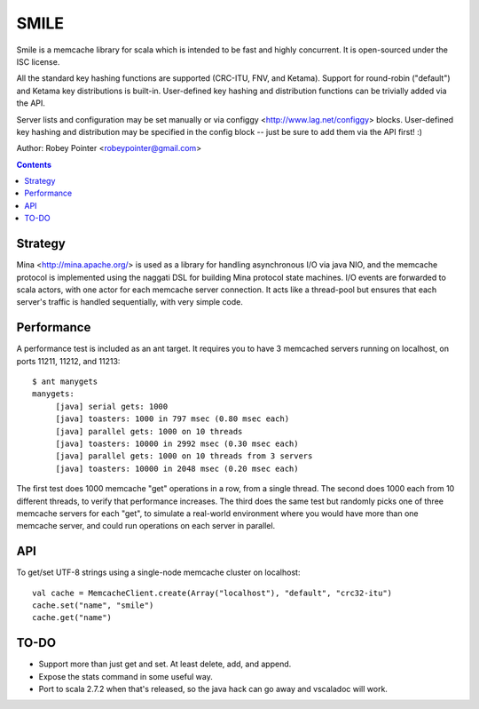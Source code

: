 
=====
SMILE
=====

Smile is a memcache library for scala which is intended to be fast and highly
concurrent. It is open-sourced under the ISC license.

All the standard key hashing functions are supported (CRC-ITU, FNV, and
Ketama). Support for round-robin ("default") and Ketama key distributions is
built-in. User-defined key hashing and distribution functions can be trivially
added via the API.

Server lists and configuration may be set manually or via configgy
<http://www.lag.net/configgy> blocks. User-defined key hashing and
distribution may be specified in the config block -- just be sure to add them
via the API first! :)

Author: Robey Pointer <robeypointer@gmail.com>

.. contents::


Strategy
========

Mina <http://mina.apache.org/> is used as a library for handling asynchronous
I/O via java NIO, and the memcache protocol is implemented using the naggati
DSL for building Mina protocol state machines. I/O events are forwarded to
scala actors, with one actor for each memcache server connection. It acts like
a thread-pool but ensures that each server's traffic is handled sequentially,
with very simple code.

.. image:: docs/smile.png


Performance
===========

A performance test is included as an ant target. It requires you to have 3
memcached servers running on localhost, on ports 11211, 11212, and 11213::

    $ ant manygets
    manygets:
         [java] serial gets: 1000
         [java] toasters: 1000 in 797 msec (0.80 msec each)
         [java] parallel gets: 1000 on 10 threads
         [java] toasters: 10000 in 2992 msec (0.30 msec each)
         [java] parallel gets: 1000 on 10 threads from 3 servers
         [java] toasters: 10000 in 2048 msec (0.20 msec each)
         

The first test does 1000 memcache "get" operations in a row, from a single
thread. The second does 1000 each from 10 different threads, to verify that
performance increases. The third does the same test but randomly picks one of
three memcache servers for each "get", to simulate a real-world environment
where you would have more than one memcache server, and could run operations
on each server in parallel.


API
===

To get/set UTF-8 strings using a single-node memcache cluster on localhost::

    val cache = MemcacheClient.create(Array("localhost"), "default", "crc32-itu")
    cache.set("name", "smile")
    cache.get("name")


TO-DO
=====

- Support more than just get and set. At least delete, add, and append.

- Expose the stats command in some useful way.

- Port to scala 2.7.2 when that's released, so the java hack can go away and
  vscaladoc will work.

